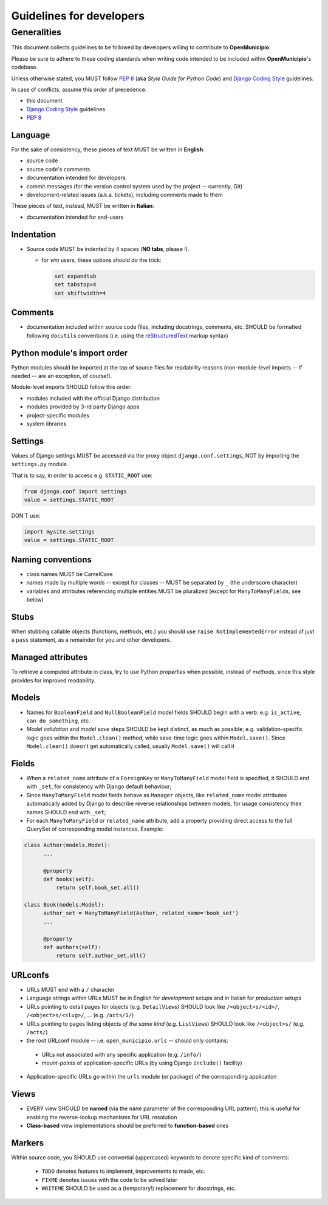 .. -*- mode: rst -*-
 
=========================
Guidelines for developers
=========================

Generalities
============

This document collects guidelines to be followed by developers willing to contribute to **OpenMunicipio**.

Please be sure to adhere to these coding standards when writing code intended to be included within
**OpenMunicipio**\ 's codebase.

Unless otherwise stated, you MUST follow `PEP 8`_ (aka *Style Guide for Python Code*) and `Django Coding Style`_
guidelines.

In case of conflicts, assume this order of precedence:

* this document
* `Django Coding Style`_ guidelines
* `PEP 8`_ 


.. _`PEP 8`: https://docs.djangoproject.com/en/dev/internals/contributing/writing-code/coding-style/
.. _`Django Coding Style`: https://docs.djangoproject.com/en/dev/internals/contributing/writing-code/coding-style/


Language
--------

For the sake of consistency, these pieces of text MUST be written in **English**:

* source code 
* source code's comments 
* documentation intended for developers
* commit messages (for the version control system used by the project -- currently, Git)
* development-related issues (a.k.a. tickets),  including comments made to them

These pieces of text, instead, MUST be written in **Italian**:

* documentation intended for end-users


Indentation
-----------

* Source code MUST be indented by 4 spaces (**NO tabs**, please !). 

  * for `vim` users, these options should do the trick:

    .. sourcecode:: vim

        set expandtab
        set tabstop=4
        set shiftwidth=4
    
Comments
--------

* documentation included within source code files, including docstrings, comments, etc. SHOULD be formatted following
  ``docutils`` conventions (i.e. using the `reStructuredText`_ markup syntax)

.. _`reStructuredText`: http://docutils.sourceforge.net/rst.html


Python module's import order
----------------------------

Python modules should be imported at the top of source files for readability
reasons (non-module-level imports -- if needed -- are an exception, of course!).

Module-level imports SHOULD follow this order:

* modules included with the official Django distribution
* modules provided by 3-rd party Django apps
* project-specific modules
* system libraries

Settings
--------

Values of Django settings MUST be accessed via the proxy object ``django.conf.settings``, NOT by importing the
``settings.py`` module.

That is to say, in order to access e.g. ``STATIC_ROOT`` use:
  
.. code-block:: python

   from django.conf import settings
   value = settings.STATIC_ROOT

DON'T use:

.. code-block:: python

   import mysite.settings
   value = settings.STATIC_ROOT


Naming conventions
------------------
* class names MUST be CamelCase
* names made by multiple words -- except for classes -- MUST be separated by ``_`` (the underscore character)
* variables and attributes referencing multiple entities MUST be pluralized (except for ``ManyToManyField``\ s, see below)


Stubs
-----

When stubbing callable objects (functions, methods, etc.) you should use ``raise NotImplementedError`` instead of just a
``pass`` statement, as a remainder for you and other developers.


Managed attributes
------------------

To retrieve a computed attribute in class, try to use Python *properties* when possible, instead of *methods*, since
this style provides for improved readability.


Models
------
* Names for ``BooleanField`` and ``NullBooleanField`` model fields SHOULD begin with a verb: e.g. ``is_active``,
  ``can_do_something``, etc.
* *Model validation* and *model save* steps SHOULD be kept distinct, as much as possible; e.g. validation-specific logic
  goes within the ``Model.clean()`` method, while save-time logic goes within ``Model.save()``.  Since ``Model.clean()``
  doesn't get automatically called, usually ``Model.save()`` will call it


Fields
------
* When a ``related_name`` attribute of a ``ForeignKey`` or ``ManyToManyField`` model field is specified, it SHOULD end
  with ``_set``, for consistency with Django default behaviour;
* Since ``ManyToManyField`` model fields behave as ``Manager`` objects, like ``related_name`` model attributes
  automatically added by Django to describe reverse relationships between models, for usage consistency their names
  SHOULD end with ``_set``;

* For each ``ManyToManyField`` or ``related_name`` attribute, add a property providing direct access to the full
  QuerySet of corresponding model instances.  Example:

.. sourcecode:: python

   class Author(models.Model):
         ...
         
         @property
         def books(self):
             return self.book_set.all()
   
   class Book(models.Model):
         author_set = ManyToManyField(Author, related_name='book_set')
         ...

         @property
         def authors(self):
             return self.author_set.all()

URLconfs
--------
* URLs MUST end with a ``/`` character

* Language strings within URLs MUST be in English for *development* setups and in Italian for *production* setups

* URLs pointing to detail pages for objects (e.g. ``DetailView``\ s) SHOULD look like  ``/<object>s/<id>/``, ``/<object>s/<slug>/``, ... (e.g. ``/acts/1/``)

* URLs pointing to pages listing objects *of the same kind* (e.g. ``ListView``\ s) SHOULD look like  ``/<object>s/`` (e.g. ``/acts/``)

* the root URLconf module -- i.e. ``open_municipio.urls`` -- should only contains:
 
 * URLs not associated with any specific application (e.g. ``/info/``)
 * *mount-points* of application-specific URLs (by using Django ``include()`` facility)

* Application-specific URLs go within the ``urls`` module (or package) of the corresponding application


Views
-----
* EVERY view SHOULD be **named** (via the ``name`` parameter of the corresponding URL pattern); this is useful for
  enabling the reverse-lookup mechanisms for URL resolution

* **Class-based** view implementations should be preferred to **function-based** ones


            

Markers
-------

Within source code, you SHOULD use convential (uppercased) keywords to denote specific kind of comments:
 
  * ``TODO`` denotes features to implement, improvements to made, etc.
  * ``FIXME`` denotes issues with the code to be solved later
  * ``WRITEME`` SHOULD be used as a (temporary!) replacement for docstrings, etc.
 


